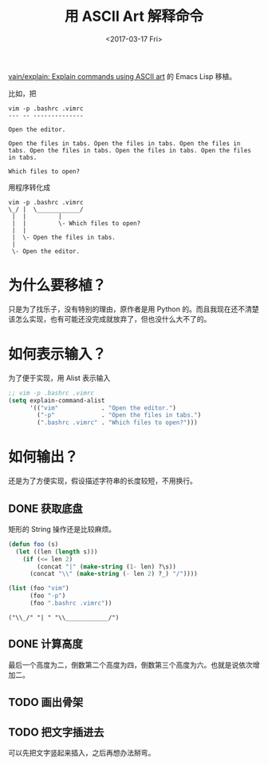#+TITLE: 用 ASCII Art 解释命令
#+DATE: <2017-03-17 Fri>
#+Modified: <2017-03-17 Fri>

[[https://github.com/vain/explain][vain/explain: Explain commands using ASCII art]] 的 Emacs Lisp 移植。

比如，把

#+BEGIN_EXAMPLE
vim -p .bashrc .vimrc
--- -- --------------

Open the editor.

Open the files in tabs. Open the files in tabs. Open the files in tabs. Open the files in tabs. Open the files in tabs. Open the files in tabs.

Which files to open?
#+END_EXAMPLE

用程序转化成

#+BEGIN_EXAMPLE
vim -p .bashrc .vimrc
\_/ |  \____________/
 |  |         |
 |  |         \- Which files to open?
 |  |
 |  \- Open the files in tabs.
 |
 \- Open the editor.
#+END_EXAMPLE

* 为什么要移植？

只是为了找乐子，没有特别的理由，原作者是用 Python 的。而且我现在还不清楚该怎么实现，也有可能还没完成就放弃了，但也没什么大不了的。

* 如何表示输入？

为了便于实现，用 Alist 表示输入

#+BEGIN_SRC emacs-lisp :results value verbatim
;; vim -p .bashrc .vimrc
(setq explain-command-alist
      '(("vim"            . "Open the editor.")
        ("-p"             . "Open the files in tabs.")
        (".bashrc .vimrc" . "Which files to open?")))
#+END_SRC

#+RESULTS:
: (("vim" . "Open the editor.") ("-p" . "Open the files in tabs.") (".bashrc .vimrc" . "Which files to open?"))

* 如何输出？

还是为了方便实现，假设描述字符串的长度较短，不用换行。

** DONE 获取底盘

矩形的 String 操作还是比较麻烦。

#+BEGIN_SRC emacs-lisp :results value verbatim :exports both :eval never-export
(defun foo (s)
  (let ((len (length s)))
    (if (<= len 2)
        (concat "|" (make-string (1- len) ?\s))
      (concat "\\" (make-string (- len 2) ?_) "/"))))

(list (foo "vim")
      (foo "-p")
      (foo ".bashrc .vimrc"))
#+END_SRC

#+RESULTS:
: ("\\_/" "| " "\\____________/")

** DONE 计算高度

最后一个高度为二，倒数第二个高度为四，倒数第三个高度为六。也就是说依次增加二。

** TODO 画出骨架

** TODO 把文字插进去

可以先把文字竖起来插入，之后再想办法掰弯。
